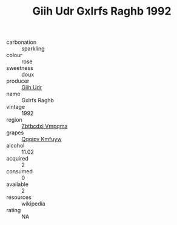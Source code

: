 :PROPERTIES:
:ID:                     56b8e87a-16b8-4ed7-b8fb-71b08975b020
:END:
#+TITLE: Giih Udr Gxlrfs Raghb 1992

- carbonation :: sparkling
- colour :: rose
- sweetness :: doux
- producer :: [[id:38c8ce93-379c-4645-b249-23775ff51477][Giih Udr]]
- name :: Gxlrfs Raghb
- vintage :: 1992
- region :: [[id:08e83ce7-812d-40f4-9921-107786a1b0fe][Zbtbcdxi Vmpqma]]
- grapes :: [[id:ce291a16-d3e3-4157-8384-df4ed6982d90][Qqqipv Kmfuyw]]
- alcohol :: 11.02
- acquired :: 2
- consumed :: 0
- available :: 2
- resources :: wikipedia
- rating :: NA


